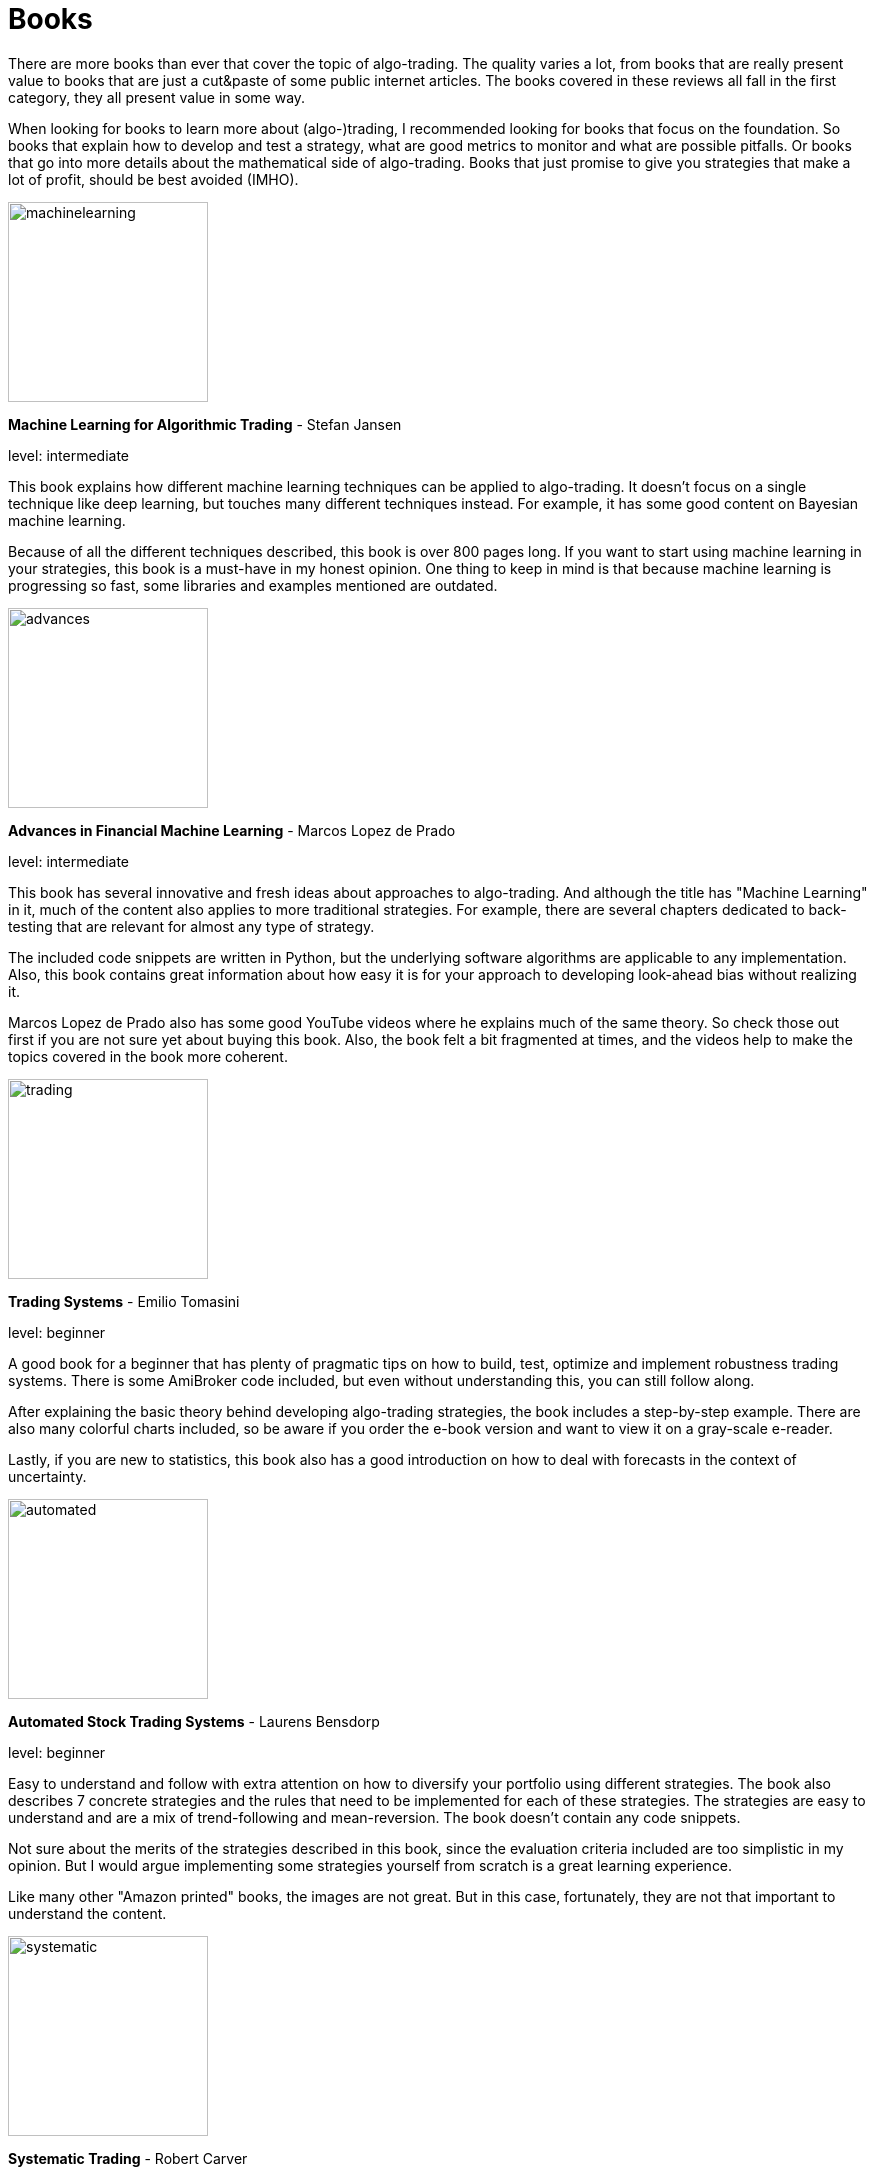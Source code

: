 = Books
:jbake-type: item
:jbake-status: published
:icons: font
:imagesdir: ../img/books

There are more books than ever that cover the topic of algo-trading. The quality varies a lot, from books that are really present value to books that are just a cut&paste of some public internet articles. The books covered in these reviews all fall in the first category, they all present value in some way.

When looking for books to learn more about (algo-)trading, I recommended looking for books that focus on the foundation. So books that explain how to develop and test a strategy, what are good metrics to monitor and what are possible pitfalls. Or books that go into more details about the mathematical side of algo-trading. Books that just promise to give you strategies that make a lot of profit, should be best avoided (IMHO).

[.float-group]
--
====
image::machinelearning.jpeg[width="200", float="left"]
*Machine Learning for Algorithmic Trading* - Stefan Jansen

level: intermediate

This book explains how different machine learning techniques can be applied to algo-trading. It doesn't focus on a single technique like deep learning, but touches many different techniques instead. For example, it has some good content on Bayesian machine learning.

Because of all the different techniques described, this book is over 800 pages long. If you want to start using machine learning in your strategies, this book is a must-have in my honest opinion. One thing to keep in mind is that because machine learning is progressing so fast, some libraries and examples mentioned are outdated.
====

--
[.float-group]
--
====
image::advances.jpeg[width="200", float="right"]
*Advances in Financial Machine Learning* - Marcos Lopez de Prado

level: intermediate

This book has several innovative and fresh ideas about approaches to algo-trading. And although the title has "Machine Learning" in it, much of the content also applies to more traditional strategies. For example, there are several chapters dedicated to back-testing that are relevant for almost any type of strategy.

The included code snippets are written in Python, but the underlying software algorithms are applicable to any implementation. Also, this book contains great information about how easy it is for your approach to developing look-ahead bias without realizing it.

Marcos Lopez de Prado also has some good YouTube videos where he explains much of the same theory. So check those out first if you are not sure yet about buying this book. Also, the book felt a bit fragmented at times, and the videos help to make the topics covered in the book more coherent.
====
--

[.float-group]
--
====
image::trading.jpeg[width="200", float="left"]
*Trading Systems* - Emilio Tomasini

level: beginner

A good book for a beginner that has plenty of pragmatic tips on how to build, test, optimize and implement robustness trading systems. There is some AmiBroker code included, but even without understanding this, you can still follow along.

After explaining the basic theory behind developing algo-trading strategies, the book includes a step-by-step example. There are also many colorful charts included, so be aware if you order the e-book version and want to view it on a gray-scale e-reader.

Lastly, if you are new to statistics, this book also has a good introduction on how to deal with forecasts in the context of uncertainty.
====
--

[.float-group]
--
====
image::automated.jpeg[width="200", float="right"]
*Automated Stock Trading Systems* - Laurens Bensdorp

level: beginner

Easy to understand and follow with extra attention on how to diversify your portfolio using different strategies. The book also describes 7 concrete strategies and the rules that need to be implemented for each of these strategies. The strategies are easy to understand and are a mix of trend-following and mean-reversion. The book doesn't contain any code snippets.

Not sure about the merits of the strategies described in this book, since the evaluation criteria included are too simplistic in my opinion. But I would argue implementing some strategies yourself from scratch is a great learning experience.

Like many other "Amazon printed" books, the images are not great. But in this case, fortunately, they are not that important to understand the content.
====
--

[.float-group]
--
====
image::systematic.jpeg[width="200", float="left"]

*Systematic Trading* - Robert Carver

level: intermediate

Robert Carver is a regular guest at the podcast `Top Traders Unplugged` and has written several good books, of which this is one.

He develops his own algo-trading software (available under open-source) and that shows. There are enough details in the book to actual implement the strategies in your own code. If anything, due to the high density of information, some chapters require multiple reads before grasping everything.
====
--

[.float-group]
--
====
image::algorithmic.jpeg[width="200", float="right"]
*Algorithmic Trading* - Ernest P. Chan

level: intermediate

This book does not try to sell you trading strategies, but teaches you the methods and underlying discipline to achieve good strategies.

The code snippets included are written in MATLAB. But don't let that put you off, they are easy to understand, especially if you have some background in math or another computer language. The chapters are divided between mean-reversion and momentum strategies, and the last chapter has useful tips on how to approach risk management.

This book is more theoretical than some other intermediate books on this list. But that is also a major bonus; it means it will stay relevant longer, and not be outdated as quick as books that focus more on programming using third-party libraries.
====
--


[.float-group]
--
====
image::econometrics.jpeg[width="200", float="left"]
*Applied Time Series Econometrics* - Helmut Lütkepohl

level: advanced

This book provides a great foundation for understanding much of the theory behind time series analysis. It clearly explains commonly used models and important concepts like stationary and non-stationary processes. It requires good knowledge of math at least at an undergraduate level.

The examples used in this book cover both macro-economical and investment oriented use-cases. So this is, in particular, a great book if you want to strengthen your overall knowledge of (non-stationary) timeseries.

Besides the content, there is also an accompanying Java project hosted at http://jmulti.de that implements various models described in the book, like an ARIMA model. This Java project is a bit outdated since the code-base pre-dates 2010, but nonetheless a nice bonus.
====
--


[.float-group]
--
====
image::151tradingstrategies.jpeg[width="200", float="right"]
*151 Trading Strategies* - Zura Kakushadze and Juan Andrés Serur

level: intermediate

This book provides an overview of many strategies, divided by asset class. So there are strategies for options, stocks, bonds, etc. Each strategy is described shortly, using simple mathematical formulas and often a reference to the original publication. If you have only been exposed to a limited set of strategies, this will help to broaden your horizon and get new ideas.

Although the formulas are concise, essential information is sometimes missing to be able to transfer these strategies into code. For example, the description of a mean-reversion strategy doesn't explain how to find correlated assets, just how to generate a signal given that they are correlated.

Some chapters, like real estate strategies, have so little own content that they could have better left out, in my opinion. At best, these chapters are useful as a reference to other publications, but I'm not sure that justifies putting them in this book.

Also, note there is no analysis included about the performance of the strategies. So expect to do a fair amount of research before the described strategies are ready for a back test.
====
--


[.float-group]
--
====
image::evaltrading.jpeg[width="200", float="left"]
*The Evaluation and Optimization of Trading Strategies* - Robert Pardo

level: beginner

If you are new to algo-trading and need insights on how to develop a trading strategy and test and optimize it, this is the book for you. It covers most topics important to algo-traders, and the content is easy to grasp and explained in plain English with many examples.

Even if you don't have a background in software development or math, you can easily follow along. And although the book is more than 15 years old, most of it is still applicable today. Of course, the downside of not using code or math to explain the concepts, is that it is a bit less concise. But that is to be expected.

If there is one small complaint, there are a lot of white spaces, tables and charts that do not add much. So this 360+ page book could have easily been condensed to 200 pages.
====
--

[.float-group]
--
====
image::quantatativetrading.jpeg[width="200", float="right"]
*Quantitative Trading* - Xin Guo and others

level: advanced

This book combines academic research with industry trends. It covers a wide range of topics, from statistical trading models to optimizing order execution and risk management. Sometimes it feels a bit like each author focused on their own area of expertise, leading to somewhat disjointed chapters. Still, the content is unique and the authors are clearly experts.

Because of the wide range of topics, some chapters lack the details to directly apply them to your own strategies. So it serves better as a source of inspiration, rather than a pragmatic approach to algo trading. Please note you'll need a firm grasp on math to get most out of this book.

Some of the content is more catered towards trading firms than retail traders. For example, optimizing trade execution is most applicable when you place large orders that would otherwise suffer from a lot of slippages.
====
--


[.float-group]
--
====
image::testing_tuning.jpeg[width="200", float="left"]
*Testing and Tuning Market Trading Systems* - Timothy Masters

level: intermediate

The main topics covered in this book are algo-strategy optimization and testing. Besides a deep dive into these topics, there is also a lot of attention to establishing the statistical characteristics of the results with topics like confidence intervals. These are important topics that are often missing in other (simpler) books.

The typical layout per chapter is first a textual description of the steps and then the corresponding C\++ code. The code used is very basic, so you can almost directly translate it into another language like Kotlin. So for sure, you don't need to be a C++ guru to understand the code snippets.

Much of the back testing theory is overlapping with books like `Advances in Financial Machine Learning by Marcos Lopez de Prado`. What is different is that this book also contains some results of applying the theory to real data. This makes it more pragmatic and tangible, even if, of course, the results are outdated.

The page layout of the book is not great. The code snippets are not standing out, and the font used for code is rather large. Also, this book doesn't use right-aligned text. This all together makes the pages often look very busy.
====
--


[.float-group]
--
====
image::statistically_sound.jpeg[width="200", float="right"]
*Statistically Sound Indicators For Financial Market Predictions* - Timothy Masters

level: intermediate

This is perhaps the exception to the rule to not buy books that promise profitable strategies or indicators. The approach taken in this book is indeed very sound, just like the title promises. And even if some of the proposed indicators are not profitable any more, you can learn a lot from the approach taken.

The indicators are grouped by type. For example, you have chapters dedicated to volume-based indicators and multi-market indicators. Next to the indicator chapters, there is also an excellent chapter on the stationarity of timeseries.

Just like the other book of Timothy Masters that is reviewed above, the C++ code in this book is not difficult to understand and can be easily translated into other computer languages.
====
--